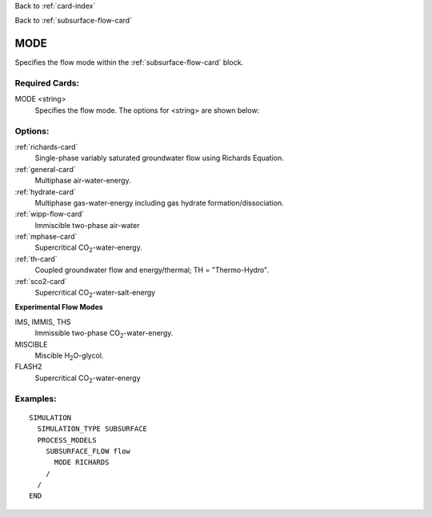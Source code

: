 Back to :ref:`card-index`

Back to :ref:`subsurface-flow-card`

.. _subsurface-flow-mode-card:

MODE
====
Specifies the flow mode within the :ref:`subsurface-flow-card` block.

Required Cards:
---------------

MODE <string>
 Specifies the flow mode. The options for <string> are shown below:

Options:
--------

:ref:`richards-card`
 Single-phase variably saturated groundwater flow using Richards Equation.

:ref:`general-card`
 Multiphase air-water-energy.

:ref:`hydrate-card`
 Multiphase gas-water-energy including gas hydrate formation/dissociation.

:ref:`wipp-flow-card`
 Immiscible two-phase air-water

:ref:`mphase-card`
 Supercritical CO\ :sub:`2`\-water-energy.

:ref:`th-card`
 Coupled groundwater flow and energy/thermal; TH = "Thermo-Hydro".

:ref:`sco2-card`
 Supercritical CO\ :sub:`2`\-water-salt-energy

**Experimental Flow Modes**

IMS, IMMIS, THS
 Immissible two-phase CO\ :sub:`2`\-water-energy.

MISCIBLE
 Miscible H\ :sub:`2`\O-glycol.

FLASH2
 Supercritical CO\ :sub:`2`\-water-energy

Examples:
---------

::

  SIMULATION
    SIMULATION_TYPE SUBSURFACE
    PROCESS_MODELS
      SUBSURFACE_FLOW flow
	MODE RICHARDS
      /
    /
  END
